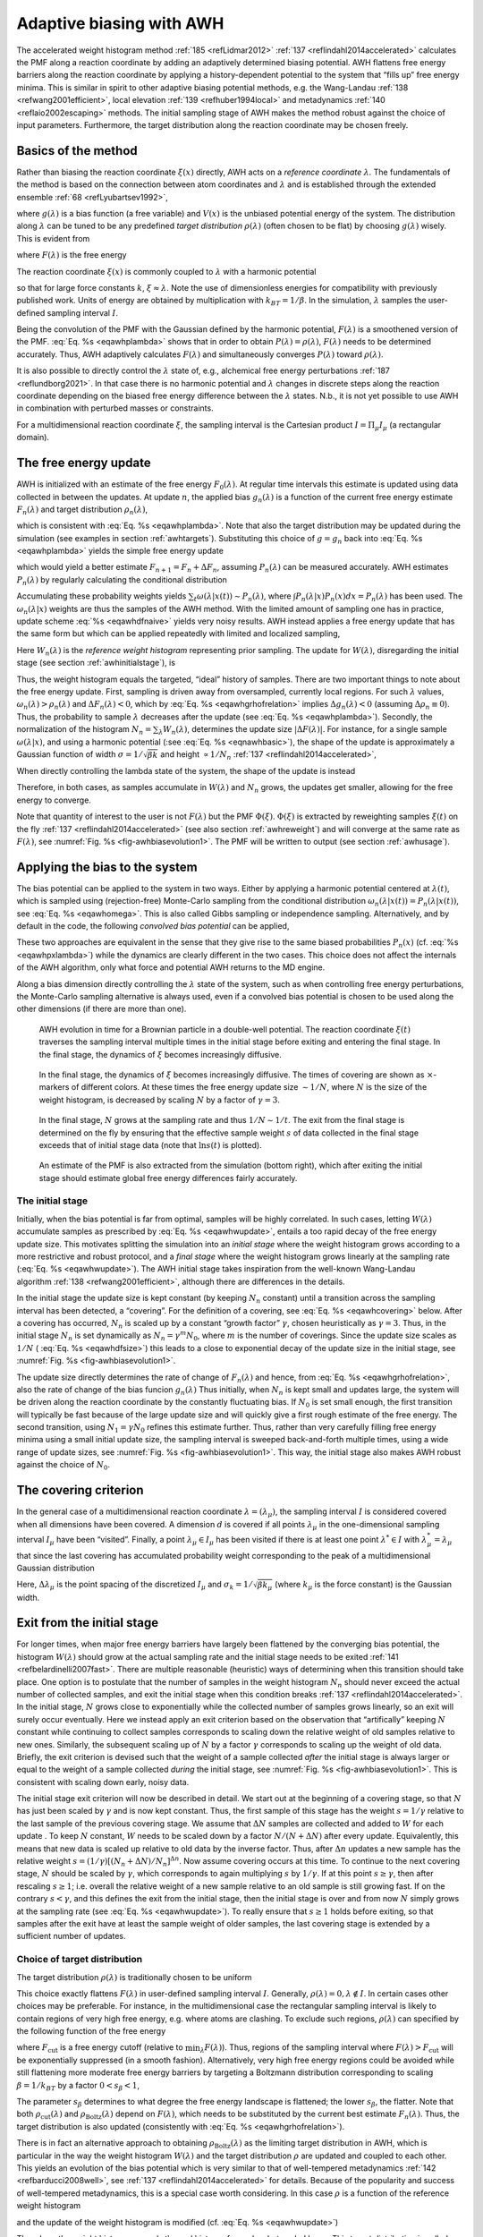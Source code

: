 .. _awh:

Adaptive biasing with AWH
-------------------------

The accelerated weight histogram method :ref:`185 <refLidmar2012>`
:ref:`137 <reflindahl2014accelerated>` calculates the PMF along a reaction coordinate by adding
an adaptively determined biasing potential. AWH flattens free energy
barriers along the reaction coordinate by applying a history-dependent
potential to the system that “fills up” free energy minima. This is
similar in spirit to other adaptive biasing potential methods, e.g. the
Wang-Landau \ :ref:`138 <refwang2001efficient>`, local
elevation \ :ref:`139 <refhuber1994local>` and
metadynamics \ :ref:`140 <reflaio2002escaping>` methods.
The initial sampling stage of AWH makes the method robust against the
choice of input parameters. Furthermore, the target distribution along
the reaction coordinate may be chosen freely.

Basics of the method
^^^^^^^^^^^^^^^^^^^^

Rather than biasing the reaction coordinate :math:`\xi(x)` directly, AWH
acts on a *reference coordinate* :math:`\lambda`. The fundamentals of the
method is based on the connection between atom coordinates and :math:`\lambda` and
is established through the extended ensemble \ :ref:`68 <refLyubartsev1992>`,

.. math:: P(x,\lambda) = \frac{1}{\mathcal{Z}}e^{g(\lambda) - Q(\xi(x),\lambda) - V(x)},
          :label: eqawhpxlambda

where :math:`g(\lambda)` is a bias function (a free variable) and
:math:`V(x)` is the unbiased potential energy of the system. The
distribution along :math:`\lambda` can be tuned to be any predefined
*target distribution* :math:`\rho(\lambda)` (often chosen to be flat) by
choosing :math:`g(\lambda)` wisely. This is evident from

.. math:: P(\lambda) = \int P(x,\lambda)  dx = 
          \frac{1}{\mathcal{Z}}e^{g(\lambda)} \int e^{- Q(\xi(x),\lambda) - V(x)}  dx 
          \equiv \frac{1}{\mathcal{Z}}e^{g(\lambda) - F(\lambda)},
          :label: eqawhplambda

where :math:`F(\lambda)` is the free energy

.. math:: F(\lambda) = -\ln \int e^{- Q(\xi(x),\lambda) - V(x)}  dx.
          :label: eqawhflambda

The reaction coordinate :math:`\xi(x)` is commonly coupled to
:math:`\lambda` with a harmonic potential

.. math:: Q(\xi,\lambda) = \frac{1}{2} \beta k (\xi - \lambda)^2,
          :label: eqnawhbasic

so that for large force constants :math:`k`,
:math:`\xi \approx \lambda`. Note the use of dimensionless energies for
compatibility with previously published work. Units of energy are
obtained by multiplication with :math:`k_BT=1/\beta`. In the simulation,
:math:`\lambda` samples the user-defined sampling interval :math:`I`.

Being the convolution of the PMF with the Gaussian defined by the
harmonic potential, :math:`F(\lambda)` is a smoothened version of the
PMF. :eq:`Eq. %s <eqawhplambda>` shows that in order to obtain
:math:`P(\lambda)=\rho(\lambda)`, :math:`F(\lambda)` needs to be
determined accurately. Thus, AWH adaptively calculates
:math:`F(\lambda)` and simultaneously converges :math:`P(\lambda)`
toward :math:`\rho(\lambda)`.

It is also possible to directly control the :math:`\lambda` state
of, e.g., alchemical free energy perturbations :ref:`187 <reflundborg2021>`. In that case there is no harmonic
potential and :math:`\lambda` changes in discrete steps along the reaction coordinate
depending on the biased free energy difference between the :math:`\lambda` states.
N.b., it is not yet possible to use AWH in combination with perturbed masses or
constraints.

For a multidimensional reaction coordinate :math:`\xi`, the sampling
interval is the Cartesian product :math:`I=\Pi_{\mu} I_{\mu}` (a rectangular
domain).

The free energy update
^^^^^^^^^^^^^^^^^^^^^^

AWH is initialized with an estimate of the free energy
:math:`F_0(\lambda)`. At regular time intervals this estimate is updated
using data collected in between the updates. At update :math:`n`, the
applied bias :math:`g_n(\lambda)` is a function of the current free
energy estimate :math:`F_n(\lambda)` and target distribution
:math:`\rho_n(\lambda)`,

.. math:: g_n(\lambda) = \ln \rho_n(\lambda) +F_n(\lambda),
          :label: eqawhgrhofrelation

which is consistent with :eq:`Eq. %s <eqawhplambda>`. Note that also the
target distribution may be updated during the simulation (see examples
in section :ref:`awhtargets`). Substituting this choice of :math:`g=g_n`
back into :eq:`Eq. %s <eqawhplambda>` yields the simple free energy update

.. math:: \Delta F_n(\lambda) 
          = F(\lambda) - F_n(\lambda) 
          = -\ln\frac{P_n(\lambda)}{\rho_n(\lambda)},
          :label: eqawhdfnaive

which would yield a better estimate :math:`F_{n+1} = F_n + \Delta F_n`,
assuming :math:`P_n(\lambda)` can be measured accurately. AWH estimates
:math:`P_n(\lambda)` by regularly calculating the conditional
distribution

.. math:: \omega_n(\lambda|x) \equiv P_n(\lambda|x) = \frac{e^{g_n(\lambda) - Q(\xi(x), \lambda)}}{\sum_{\lambda'} e^{g_n(\lambda') - Q(\xi(x),\lambda')}}.
          :label: eqawhomega

Accumulating these probability weights yields
:math:`\sum_t \omega(\lambda|x(t)) \sim P_n(\lambda)`, where
:math:`\int P_n(\lambda|x) P_n(x) dx = P_n(\lambda)` has been used. The
:math:`\omega_n(\lambda|x)` weights are thus the samples of the AWH
method. With the limited amount of sampling one has in practice, update
scheme :eq:`%s <eqawhdfnaive>` yields very noisy results. AWH instead applies a
free energy update that has the same form but which can be applied
repeatedly with limited and localized sampling,

.. math:: \Delta F_n = -\ln \frac{W_n(\lambda) + \sum_t \omega_n(\lambda|x(t))}{W_n(\lambda) + \sum_t\rho_n(\lambda)) }.
          :label: eqnawhsampling

Here :math:`W_n(\lambda)` is the *reference weight histogram*
representing prior sampling. The update for :math:`W(\lambda)`,
disregarding the initial stage (see section :ref:`awhinitialstage`), is

.. math:: W_{n+1}(\lambda) = W_n(\lambda) + \sum_t\rho_n(\lambda).
          :label: eqawhwupdate

Thus, the weight histogram equals the targeted, “ideal” history of
samples. There are two important things to note about the free energy
update. First, sampling is driven away from oversampled, currently local
regions. For such :math:`\lambda` values,
:math:`\omega_n(\lambda) > \rho_n(\lambda)` and
:math:`\Delta F_n(\lambda) < 0`, which by :eq:`Eq. %s <eqawhgrhofrelation>`
implies :math:`\Delta g_n(\lambda) < 0` (assuming
:math:`\Delta \rho_n \equiv 0`). Thus, the probability to sample
:math:`\lambda` decreases after the update (see :eq:`Eq. %s <eqawhplambda>`).
Secondly, the normalization of the histogram
:math:`N_n=\sum_\lambda W_n(\lambda)`, determines the update size
:math:`| \Delta F(\lambda) |`. For instance, for a single sample
:math:`\omega(\lambda|x)`, and using a harmonic potential
(:see :eq:`Eq. %s <eqnawhbasic>`),
the shape of the update is approximately a
Gaussian function of width :math:`\sigma=1/\sqrt{\beta k}` and height
:math:`\propto 1/N_n` :ref:`137 <reflindahl2014accelerated>`,

.. math:: | \Delta F_n(\lambda) | \propto \frac{1}{N_n} e^{-\frac{1}{2} \beta k (\xi(x) - \lambda)^2}.
          :label: eqawhdfsize

When directly controlling the lambda state of the system, the shape of
the update is instead

.. math:: | \Delta F_n(\lambda) | \propto \frac{1}{N_n} P_n(\lambda | x).
          :label: eqawhdfsizelambda

Therefore, in both cases, as samples accumulate in :math:`W(\lambda)` and
:math:`N_n` grows, the updates get smaller, allowing for the free energy to
converge.

Note that quantity of interest to the user is not :math:`F(\lambda)` but
the PMF :math:`\Phi(\xi)`. :math:`\Phi(\xi)` is extracted by reweighting
samples :math:`\xi(t)` on the fly \ :ref:`137 <reflindahl2014accelerated>` (see
also section :ref:`awhreweight`) and will converge at the same rate as
:math:`F(\lambda)`, see :numref:`Fig. %s <fig-awhbiasevolution1>`. The PMF will be
written to output (see section :ref:`awhusage`).

Applying the bias to the system
^^^^^^^^^^^^^^^^^^^^^^^^^^^^^^^

The bias potential can be applied to the system in two ways. Either by
applying a harmonic potential centered at :math:`\lambda(t)`, which is
sampled using (rejection-free) Monte-Carlo sampling from the conditional
distribution :math:`\omega_n(\lambda | x(t)) = P_n(\lambda | x(t))`, see
:eq:`Eq. %s <eqawhomega>`. This is also called Gibbs sampling or independence
sampling. Alternatively, and by default in the code, the following
*convolved bias potential* can be applied,

.. math:: U_n(\xi) = -\ln \int e^{ g_n(\lambda) -Q(\xi,\lambda)} d \lambda.
          :label: eqawhbiaspotential

These two approaches are equivalent in the sense that they give rise to
the same biased probabilities :math:`P_n(x)`
(cf. :eq:`%s <eqawhpxlambda>`) while the dynamics are clearly
different in the two cases. This choice does not affect the internals of
the AWH algorithm, only what force and potential AWH returns to the MD
engine.

Along a bias dimension directly controlling the
:math:`\lambda` state of the system, such as when controlling free energy
perturbations, the Monte-Carlo sampling alternative is always used, even if
a convolved bias potential is chosen to be used along the other dimensions
(if there are more than one).


.. _fig-awhbiasevolution1:

.. figure:: plots/awh-traj.*
        :width: 8.0cm

        AWH evolution in time for a Brownian particle in a double-well
        potential. The reaction coordinate :math:`\xi(t)` traverses the sampling
        interval multiple times in the initial stage before exiting and entering
        the final stage. In the final stage, the dynamics of
        :math:`\xi` becomes increasingly diffusive.

.. _fig-awhbiasevolution2:

.. figure:: plots/awh-invN.*
        :width: 8.0cm

        In the final stage, the dynamics of
        :math:`\xi` becomes increasingly diffusive. The times of covering are
        shown as :math:`\times`-markers of different colors. At these times the
        free energy update size :math:`\sim 1/N`, where :math:`N` is the size of
        the weight histogram, is decreased by scaling :math:`N` by a factor of
        :math:`\gamma=3`.

.. _fig-awhbiasevolution3:

.. figure:: plots/awh-sampleweights.*
        :width: 8.0cm

        In the final stage, :math:`N` grows at the
        sampling rate and thus :math:`1/N\sim1/t`. The exit from the final stage
        is determined on the fly by ensuring that the effective sample weight
        :math:`s` of data collected in the final stage exceeds that of initial
        stage data (note that :math:`\ln s(t)` is plotted).

.. _fig-awhbiasevolution4:

.. figure:: plots/awh-pmfs.*
        :width: 8.0cm

        An estimate of the PMF is also extracted from the simulation (bottom
        right), which after exiting the initial stage should estimate global
        free energy differences fairly accurately.

.. _awhinitialstage:

The initial stage
~~~~~~~~~~~~~~~~~

Initially, when the bias potential is far from optimal, samples will be
highly correlated. In such cases, letting :math:`W(\lambda)` accumulate
samples as prescribed by :eq:`Eq. %s <eqawhwupdate>`, entails
a too rapid decay of the free energy update size. This motivates
splitting the simulation into an *initial stage* where the weight
histogram grows according to a more restrictive and robust protocol, and
a *final stage* where the weight histogram grows linearly at the
sampling rate (:eq:`Eq. %s <eqawhwupdate>`). The AWH initial
stage takes inspiration from the well-known Wang-Landau algorithm \ :ref:`138 <refwang2001efficient>`,
although there are differences in the details.

In the initial stage the update size is kept constant (by keeping
:math:`N_n` constant) until a transition across the sampling interval
has been detected, a “covering”. For the definition of a covering, see
:eq:`Eq. %s <eqawhcovering>` below. After a covering has
occurred, :math:`N_n` is scaled up by a constant “growth factor”
:math:`\gamma`, chosen heuristically as :math:`\gamma=3`. Thus, in the
initial stage :math:`N_n` is set dynamically as
:math:`N_{n} = \gamma^{m} N_0`, where :math:`m` is the number of
coverings. Since the update size scales as :math:`1/N` (
:eq:`Eq. %s <eqawhdfsize>`) this leads to a close to
exponential decay of the update size in the initial stage, see
:numref:`Fig. %s <fig-awhbiasevolution1>`.

The update size directly determines the rate of change of
:math:`F_n(\lambda)` and hence, from
:eq:`Eq. %s <eqawhgrhofrelation>`, also the rate of change of
the bias funcion :math:`g_n(\lambda)` Thus initially, when :math:`N_n`
is kept small and updates large, the system will be driven along the
reaction coordinate by the constantly fluctuating bias. If :math:`N_0`
is set small enough, the first transition will typically be fast because
of the large update size and will quickly give a first rough estimate of
the free energy. The second transition, using :math:`N_1=\gamma N_0`
refines this estimate further. Thus, rather than very carefully filling
free energy minima using a small initial update size, the sampling
interval is sweeped back-and-forth multiple times, using a wide range of
update sizes, see :numref:`Fig. %s <fig-awhbiasevolution1>`. This
way, the initial stage also makes AWH robust against the choice of
:math:`N_0`.

The covering criterion
^^^^^^^^^^^^^^^^^^^^^^

In the general case of a multidimensional reaction coordinate
:math:`\lambda=(\lambda_{\mu})`, the sampling interval :math:`I` is
considered covered when all dimensions have been covered. A dimension
:math:`d` is covered if all points :math:`\lambda_{\mu}` in the
one-dimensional sampling interval :math:`I_{\mu}` have been “visited”.
Finally, a point :math:`\lambda_{\mu} \in I_{\mu}` has been visited if there is
at least one point :math:`\lambda^*\in I` with
:math:`\lambda^*_{\mu} = \lambda_{\mu}` that since the last covering has
accumulated probability weight corresponding to the peak of a
multidimensional Gaussian distribution

.. math:: \Delta W(\lambda^*)
          \ge w_{\mathrm{peak}}
          \equiv \prod_{\mu} \frac{\Delta \lambda_{\mu}}{\sqrt{2\pi}\sigma_k}.
          :label: eqawhcovering

Here, :math:`\Delta \lambda_{\mu}` is the point spacing of the discretized
:math:`I_{\mu}` and :math:`\sigma_k=1/\sqrt{\beta k_{\mu}}` (where :math:`k_{\mu}`
is the force constant) is the Gaussian width.

Exit from the initial stage
^^^^^^^^^^^^^^^^^^^^^^^^^^^

For longer times, when major free energy barriers have largely been
flattened by the converging bias potential, the histogram
:math:`W(\lambda)` should grow at the actual sampling rate and the
initial stage needs to be exited \ :ref:`141 <refbelardinelli2007fast>`.
There are multiple reasonable (heuristic) ways of determining when this
transition should take place. One option is to postulate that the number
of samples in the weight histogram :math:`N_n` should never exceed the
actual number of collected samples, and exit the initial stage when this
condition breaks \ :ref:`137 <reflindahl2014accelerated>`. In the initial stage,
:math:`N` grows close to exponentially while the collected number of
samples grows linearly, so an exit will surely occur eventually. Here we
instead apply an exit criterion based on the observation that
“artifically” keeping :math:`N` constant while continuing to collect
samples corresponds to scaling down the relative weight of old samples
relative to new ones. Similarly, the subsequent scaling up of :math:`N`
by a factor :math:`\gamma` corresponds to scaling up the weight of old
data. Briefly, the exit criterion is devised such that the weight of a
sample collected *after* the initial stage is always larger or equal to
the weight of a sample collected *during* the initial stage, see
:numref:`Fig. %s <fig-awhbiasevolution1>`. This is consistent with
scaling down early, noisy data.

The initial stage exit criterion will now be described in detail. We
start out at the beginning of a covering stage, so that :math:`N` has
just been scaled by :math:`\gamma` and is now kept constant. Thus, the
first sample of this stage has the weight :math:`s= 1/\gamma` relative
to the last sample of the previous covering stage. We assume that
:math:`\Delta N` samples are collected and added to :math:`W` for each
update . To keep :math:`N` constant, :math:`W` needs to be scaled down
by a factor :math:`N/(N + \Delta N)` after every update. Equivalently,
this means that new data is scaled up relative to old data by the
inverse factor. Thus, after :math:`\Delta n` updates a new sample has
the relative weight
:math:`s=(1/\gamma) [(N_n + \Delta N)/N_n]^{\Delta n}`. Now assume
covering occurs at this time. To continue to the next covering stage,
:math:`N` should be scaled by :math:`\gamma`, which corresponds to again
multiplying :math:`s` by :math:`1/\gamma`. If at this point
:math:`s \ge \gamma`, then after rescaling :math:`s \ge 1`; i.e. overall
the relative weight of a new sample relative to an old sample is still
growing fast. If on the contrary :math:`s < \gamma`, and this defines
the exit from the initial stage, then the initial stage is over and from
now :math:`N` simply grows at the sampling rate (see
:eq:`Eq. %s <eqawhwupdate>`). To really ensure that
:math:`s\ge 1` holds before exiting, so that samples after the exit have
at least the sample weight of older samples, the last covering stage is
extended by a sufficient number of updates.

.. _awhtargets:

Choice of target distribution
~~~~~~~~~~~~~~~~~~~~~~~~~~~~~

The target distribution :math:`\rho(\lambda)` is traditionally chosen to
be uniform

.. math:: \rho_{\mathrm{const}}(\lambda) = \mathrm{const.}
          :label: eqnawhuniformdist

This choice exactly flattens :math:`F(\lambda)` in user-defined
sampling interval :math:`I`. Generally,
:math:`\rho(\lambda)=0, \lambda\notin I`. In certain cases other choices
may be preferable. For instance, in the multidimensional case the
rectangular sampling interval is likely to contain regions of very high
free energy, e.g. where atoms are clashing. To exclude such regions,
:math:`\rho(\lambda)` can specified by the following function of the
free energy

.. math:: \rho_{\mathrm{cut}}(\lambda) \propto \frac{1}{1+ e^{F(\lambda) - F_{\mathrm{cut}}}},
          :label: eqawhrhocut
    

where :math:`F_{\mathrm{cut}}` is a free energy cutoff (relative to
:math:`\min_\lambda F(\lambda)`). Thus, regions of the sampling interval
where :math:`F(\lambda) > F_{\mathrm{cut}}` will be exponentially
suppressed (in a smooth fashion). Alternatively, very high free energy
regions could be avoided while still flattening more moderate free
energy barriers by targeting a Boltzmann distribution corresponding to
scaling :math:`\beta=1/k_BT` by a factor :math:`0<s_\beta<1`,

.. math:: \rho_{\mathrm{Boltz}}(\lambda) \propto e^{-s_\beta F(\lambda)},
          :label: eqawhrhoboltz

The parameter :math:`s_\beta` determines to what degree the free energy
landscape is flattened; the lower :math:`s_\beta`, the flatter. Note
that both :math:`\rho_{\mathrm{cut}}(\lambda)` and
:math:`\rho_{\mathrm{Boltz}}(\lambda)` depend on :math:`F(\lambda)`,
which needs to be substituted by the current best estimate
:math:`F_n(\lambda)`. Thus, the target distribution is also updated
(consistently with :eq:`Eq. %s <eqawhgrhofrelation>`).

There is in fact an alternative approach to obtaining
:math:`\rho_{\mathrm{Boltz}}(\lambda)` as the limiting target
distribution in AWH, which is particular in the way the weight histogram
:math:`W(\lambda)` and the target distribution :math:`\rho` are updated
and coupled to each other. This yields an evolution of the bias
potential which is very similar to that of well-tempered
metadynamics \ :ref:`142 <refbarducci2008well>`,
see \ :ref:`137 <reflindahl2014accelerated>` for details. Because of the popularity and
success of well-tempered metadynamics, this is a special case worth
considering. In this case :math:`\rho` is a function of the reference
weight histogram

.. math:: \rho_{\mathrm{Boltz,loc}}(\lambda) \propto W(\lambda), 
          :label: eqnawhweighthistogram

and the update of the weight histogram is modified (cf.
:eq:`Eq. %s <eqawhwupdate>`)

.. math:: W_{n+1}(\lambda) =  W_{n}(\lambda) + s_{\beta}\sum_t \omega(\lambda | x(t)).
          :label: eqnawhupdateweighthist

Thus, here the weight histogram equals the real history of samples, but
scaled by :math:`s_\beta`. This target distribution is called *local*
Boltzmann since :math:`W` is only modified locally, where sampling has
taken place. We see that when :math:`s_\beta \approx 0` the histogram
essentially does not grow and the size of the free energy update will
stay at a constant value (as in the original formulation of
metadynamics). Thus, the free energy estimate will not converge, but
continue to fluctuate around the correct value. This illustrates the
inherent coupling between the convergence and choice of target
distribution for this special choice of target. Furthermore note that
when using :math:`\rho=\rho_{\mathrm{Boltz,loc}}` there is no initial
stage (section :ref:`awhinitialstage`). The rescaling of the weight
histogram applied in the initial stage is a global operation, which is
incompatible :math:`\rho_{\mathrm{Boltz,loc}}` only depending locally on
the sampling history.

Lastly, the target distribution can be modulated by arbitrary
probability weights

.. math:: \rho(\lambda) = \rho_0(\lambda) w_{\mathrm{user}}(\lambda).
          :label: eqnawhpropweigth

where :math:`w_{\mathrm{user}}(\lambda)` is provided by user data and
in principle :math:`\rho_0(\lambda)` can be any of the target
distributions mentioned above.

Multiple independent or sharing biases
~~~~~~~~~~~~~~~~~~~~~~~~~~~~~~~~~~~~~~

Multiple independent bias potentials may be applied within one
simulation. This only makes sense if the biased coordinates
:math:`\xi^{(1)}`, :math:`\xi^{(2)}`, :math:`\ldots` evolve essentially
independently from one another. A typical example of this would be when
applying an independent bias to each monomer of a protein. Furthermore,
multiple AWH simulations can be launched in parallel, each with a (set
of) indepedendent biases.

If the defined sampling interval is large relative to the diffusion time
of the reaction coordinate, traversing the sampling interval multiple
times as is required by the initial stage
(section :ref:`awhinitialstage`) may take an infeasible mount of
simulation time. In these cases it could be advantageous to parallelize
the work and have a group of multiple “walkers” :math:`\xi^{(i)}(t)`
share a single bias potential. This can be achieved by collecting
samples from all :math:`\xi^{(i)}` of the same sharing group into a
single histogram and update a common free energy estimate. Samples can
be shared between walkers within the simulation and/or between multiple
simulations. However, currently only sharing between simulations is
supported in the code while all biases within a simulation are
independent.

Note that when attempting to shorten the simulation time by using
bias-sharing walkers, care must be taken to ensure the simulations are
still long enough to properly explore and equilibrate all regions of the
sampling interval. To begin, the walkers in a group should be
decorrelated and distributed approximately according to the target
distribution before starting to refine the free energy. This can be
achieved e.g. by “equilibrating” the shared weight histogram before
letting it grow; for instance, :math:`W(\lambda)/N\approx \rho(\lambda)`
with some tolerance.

Furthermore, the “covering” or transition criterion of the initial stage
should to be generalized to detect when the sampling interval has been
collectively traversed. One alternative is to just use the same
criterion as for a single walker (but now with more samples), see
:eq:`Eq. %s <eqawhcovering>`. However, in contrast to the
single walker case this does not ensure that any real transitions across
the sampling interval has taken place; in principle all walkers could be
sampling only very locally and still cover the whole interval. Just as
with a standard umbrella sampling procedure, the free energy may appear
to be converged while in reality simulations sampling closeby
:math:`\lambda` values are sampling disconnected regions of phase space.
A stricter criterion, which helps avoid such issues, is to require that
before a simulation marks a point :math:`\lambda_{\mu}` along dimension
:math:`\mu` as visited, and shares this with the other walkers, also all
points within a certain diameter :math:`D_{\mathrm{cover}}` should have
been visited (i.e. fulfill :eq:`Eq. %s <eqawhcovering>`).
Increasing :math:`D_{\mathrm{cover}}` increases robustness, but may slow
down convergence. For the maximum value of :math:`D_{\mathrm{cover}}`,
equal to the length of the sampling interval, the sampling interval is
considered covered when at least one walker has independently traversed
the sampling interval.

In practice biases are shared by setting :mdp:`awh-share-multisim` to true
and :mdp:`awh1-share-group` (for bias 1) to a non-zero value. Here, bias 1
will be shared between simulations that have the same share group value.
Sharing can be different for bias 1, 2, etc. (although there are
few use cases where this is useful). Technically there are no restrictions
on sharing, apart from that biases that are shared need to have the same
number of grid points and the update intervals should match.
Note that biases can not be shared within a simulation.
The latter could be useful, especially for multimeric proteins, but this
is more difficult to implement.

.. _awhreweight:

Reweighting and combining biased data
~~~~~~~~~~~~~~~~~~~~~~~~~~~~~~~~~~~~~

Often one may want to, post-simulation, calculate the unbiased PMF
:math:`\Phi(u)` of another variable :math:`u(x)`. :math:`\Phi(u)` can be
estimated using :math:`\xi`-biased data by reweighting (“unbiasing”) the
trajectory using the bias potential :math:`U_{n(t)}`, see
:eq:`Eq. %s <eqawhbiaspotential>`. Essentially, one bins the
biased data along :math:`u` and removes the effect of :math:`U_{n(t)}`
by dividing the weight of samples :math:`u(t)` by
:math:`e^{-U_{n(t)}(\xi(t))}`,

.. math:: \hat{\Phi}(u)  = -\ln 
          \sum_t 1_u(u(t))e^{U_{n(t)}(\xi(t)} \mathcal{Z}_{n(t)}.
          :label: eqawhunbias

Here the indicator function :math:`1_u` denotes the binning procedure:
:math:`1_u(u') = 1` if :math:`u'` falls into the bin labeled by
:math:`u` and :math:`0` otherwise. The normalization factor
:math:`\mathcal{Z}_n = \int e^{-\Phi(\xi) - U_{n}(\xi)}d \xi` is the
partition function of the extended ensemble. As can be seen
:math:`\mathcal{Z}_n` depends on :math:`\Phi(\xi)`, the PMF of the
(biased) reaction coordinate :math:`\xi` (which is calculated and
written to file by the AWH simulation). It is advisable to use only
final stage data in the reweighting procedure due to the rapid change of
the bias potential during the initial stage. If one would include
initial stage data, one should use the sample weights that are inferred
by the repeated rescaling of the histogram in the initial stage, for the
sake of consistency. Initial stage samples would then in any case be
heavily scaled down relative to final stage samples. Note that
:eq:`Eq. %s <eqawhunbias>` can also be used to combine data
from multiple simulations (by adding another sum also over the
trajectory set). Furthermore, when multiple independent AWH biases have
generated a set of PMF estimates :math:`\{\hat{\Phi}^{(i)}(\xi)\}`, a
combined best estimate :math:`\hat{\Phi}(\xi)` can be obtained by
applying self-consistent exponential averaging. More details on this
procedure and a derivation of :eq:`Eq. %s <eqawhunbias>`
(using slightly different notation) can be found in :ref:`143 <reflindahl2017sequence>`.

.. _awhfriction:

The friction metric
~~~~~~~~~~~~~~~~~~~

During the AWH simulation, the following time-integrated force
correlation function is calculated,

.. math:: \eta_{\mu\nu}(\lambda) =
          \beta
          \int_0^\infty
          \frac{
          \left<{\delta \mathcal{F}_{\mu}(x(t),\lambda)
          \delta \mathcal{F}_\nu(x(0),\lambda)
          \omega(\lambda|x(t)) \omega(\lambda|x(0))}\right>}
          {\left<{\omega^2(\lambda | x)}\right>}
          dt.
          :label: eqawhmetric

Here
:math:`\mathcal F_\mu(x,\lambda) = k_\mu (\xi_\mu(x) - \lambda_\mu)` is
the force along dimension :math:`\mu` from an harmonic potential
centered at :math:`\lambda` and
:math:`\delta \mathcal F_{\mu}(x,\lambda) = \mathcal F_{\mu}(x,\lambda) - \left<{\mathcal F_\mu(x,\lambda)}\right>`
is the deviation of the force. The factors :math:`\omega(\lambda|x(t))`,
see :eq:`Eq %s <eqawhomega>`, reweight the samples.
:math:`\eta_{\mu\nu}(\lambda)` is a friction
tensor :ref:`186 <reflindahl2018>` and :ref:`144 <refsivak2012thermodynamic>`. Its matrix elements are inversely proportional to local
diffusion coefficients. A measure of sampling (in)efficiency at each
:math:`\lambda` is given by

.. math:: \eta^{\frac{1}{2}}(\lambda) = \sqrt{\det\eta_{\mu\nu}(\lambda)}.
          :label: eqawhsqrtmetric

A large value of :math:`\eta^{\frac{1}{2}}(\lambda)` indicates slow
dynamics and long correlation times, which may require more sampling.

.. _awhusage:

Usage
~~~~~

AWH stores data in the energy file (:ref:`edr`) with a frequency set by the
user. The data – the PMF, the convolved bias, distributions of the
:math:`\lambda` and :math:`\xi` coordinates, etc. – can be extracted
after the simulation using the :ref:`gmx awh` tool. Furthermore, the trajectory
of the reaction coordinate :math:`\xi(t)` is printed to the pull output
file :math:`{\tt pullx.xvg}`. The log file (:ref:`log`) also contains
information; check for messages starting with “awh”, they will tell you
about covering and potential sampling issues.

Setting the initial update size
^^^^^^^^^^^^^^^^^^^^^^^^^^^^^^^

The initial value of the weight histogram size :math:`N` sets the
initial update size (and the rate of change of the bias). When :math:`N`
is kept constant, like in the initial stage, the average variance of the
free energy scales as :math:`\varepsilon^2 \sim 1/(ND)`
:ref:`137 <reflindahl2014accelerated>`, for a simple model system with constant diffusion
:math:`D` along the reaction coordinate. This provides a ballpark
estimate used by AWH to initialize :math:`N` in terms of more meaningful
quantities

.. math:: \frac{1}{N_0} = \frac{1}{N_0(\varepsilon_0, D)} = \frac{1}{\Delta
	  t_\mathrm{sample}} \max_d \frac{L_d^2}{2D_d} \varepsilon_0^2
          :label: eqawhn0

where :math:`L_d` is the length of the interval and :math:`D_d` is
the diffusion constant along dimension :math:`d` of the AWH bias.
For one dimension, :math:`L^2/2D` is the average time to diffuse
over a distance of :math:`L`. We then takes the maximum crossing
time over all dimensions involved in the bias.
Essentially, this formula tells us that a slower system (small :math:`D`)
requires more samples (larger :math:`N^0`) to attain the same level of
accuracy (:math:`\varepsilon_0`) at a given sampling rate. Conversely,
for a system of given diffusion, how to choose the initial biasing rate
depends on how good the initial accuracy is. Both the initial error
:math:`\varepsilon_0` and the diffusion :math:`D` only need to be
roughly estimated or guessed. In the typical case, one would only tweak
the :math:`D` parameter, and use a default value for
:math:`\varepsilon_0`. For good convergence, :math:`D` should be chosen
as large as possible (while maintaining a stable system) giving large
initial bias updates and fast initial transitions. Choosing :math:`D`
too small can lead to slow initial convergence. It may be a good idea to
run a short trial simulation and after the first covering check the
maximum free energy difference of the PMF estimate. If this is much
larger than the expected magnitude of the free energy barriers that
should be crossed, then the system is probably being pulled too hard and
:math:`D` should be decreased. An accurate estimate of the diffusion
can be obtaining from an AWH simulation with the :ref:`gmx awh` tool.
:math:`\varepsilon_0` on the other hand, should be a rough estimate
of the initial error.

Tips for efficient sampling
^^^^^^^^^^^^^^^^^^^^^^^^^^^

The force constant :math:`k` should be larger than the curvature of the
PMF landscape. If this is not the case, the distributions of the
reaction coordinate :math:`\xi` and the reference coordinate
:math:`\lambda`, will differ significantly and warnings will be printed
in the log file. One can choose :math:`k` as large as the time step
supports. This will neccessarily increase the number of points of the
discretized sampling interval :math:`I`. In general however, it should
not affect the performance of the simulation noticeably because the AWH
update is implemented such that only sampled points are accessed at free
energy update time.

As with any method, the choice of reaction coordinate(s) is critical. If
a single reaction coordinate does not suffice, identifying a second
reaction coordinate and sampling the two-dimensional landscape may help.
In this case, using a target distribution with a free energy cutoff (see
:eq:`Eq. %s <eqawhrhocut>`) might be required to avoid
sampling uninteresting regions of very high free energy. Obtaining
accurate free energies for reaction coordinates of much higher
dimensionality than 3 or possibly 4 is generally not feasible.

Monitoring the transition rate of :math:`\xi(t)`, across the sampling
interval is also advisable. For reliable statistics (e.g. when
reweighting the trajectory as described in section :ref:`awhreweight`),
one would generally want to observe at least a few transitions after
having exited the initial stage. Furthermore, if the dynamics of the
reaction coordinate suddenly changes, this may be a sign of e.g. a
reaction coordinate problem.

Difficult regions of sampling may also be detected by calculating the
friction tensor :math:`\eta_{\mu\nu}(\lambda)` in the sampling interval,
see section :ref:`awhfriction`. :math:`\eta_{\mu\nu}(\lambda)` as well
as the sampling efficiency measure :math:`\eta^{\frac{1}{2}}(\lambda)`
(:eq:`Eq. %s <eqawhsqrtmetric>`) are written to the energy file and can be
extracted with :ref:`gmx awh`. A high peak in
:math:`\eta^{\frac{1}{2}}(\lambda)` indicates that this region requires
longer time to sample properly.
